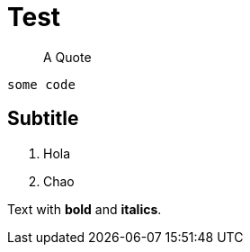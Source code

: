 # Test 

> A Quote

```python
some code
```

## Subtitle

1. Hola
2. Chao

Text with **bold** and *italics*.